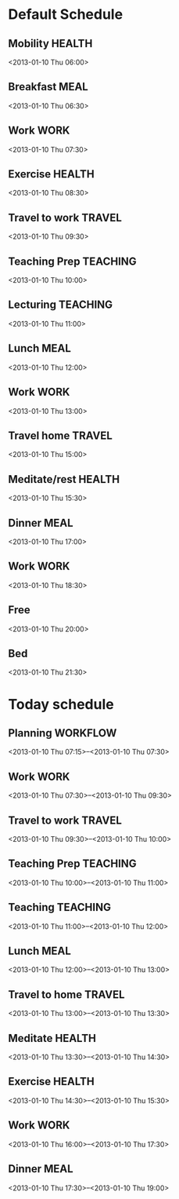 

* Default Schedule
  :PROPERTIES:
  :ID:       42e2e4e3-3392-4631-bd4b-52ca490252d5
  :END:
** Mobility							     :HEALTH:
   :PROPERTIES:
   :ID:       36fc0908-046e-4ae4-b9c8-a658f2f2d101
   :END:
<2013-01-10 Thu 06:00>
** Breakfast							       :MEAL:
   :PROPERTIES:
   :ID:       b6631215-e268-4eb3-8a08-e63245ed85f0
   :END:
<2013-01-10 Thu 06:30>
** Work								       :WORK:
   :PROPERTIES:
   :ID:       1a0a12bc-ca89-4461-a1ef-e1329894376e
   :END:
<2013-01-10 Thu 07:30>
** Exercise							     :HEALTH:
   :PROPERTIES:
   :ID:       db3cab24-e30e-40bd-866b-a7a43cd2d302
   :END:
<2013-01-10 Thu 08:30>
** Travel to work						     :TRAVEL:
   :PROPERTIES:
   :ID:       be96ed3b-4478-4064-b8f4-cb8d61caa710
   :END:
<2013-01-10 Thu 09:30>
** Teaching Prep						   :TEACHING:
   :PROPERTIES:
   :ID:       833bdd71-1f06-4fe9-ba4b-4296638a3be4
   :END:
<2013-01-10 Thu 10:00>
** Lecturing							   :TEACHING:
   :PROPERTIES:
   :ID:       f678006f-7e3a-4f9f-90fc-355a1cb9ec5c
   :END:
<2013-01-10 Thu 11:00>
** Lunch							       :MEAL:
   :PROPERTIES:
   :ID:       ce5bfaad-3522-411c-830b-b051d02beabf
   :END:
<2013-01-10 Thu 12:00>
** Work								       :WORK:
   :PROPERTIES:
   :ID:       e42887b1-48ef-4df1-bbf8-c5ff8b03f4a2
   :END:
<2013-01-10 Thu 13:00>
** Travel home							     :TRAVEL:
   :PROPERTIES:
   :ID:       94e4cc86-5e1f-408e-90aa-1bbbdabf3d3a
   :END:
<2013-01-10 Thu 15:00>
** Meditate/rest						     :HEALTH:
   :PROPERTIES:
   :ID:       6b710551-bbaf-4151-a892-418d7a486237
   :END:
<2013-01-10 Thu 15:30>
** Dinner							       :MEAL:
   :PROPERTIES:
   :ID:       3a821f86-dbf7-445d-b445-b63707084e2e
   :END:
<2013-01-10 Thu 17:00>
** Work								       :WORK:
   :PROPERTIES:
   :ID:       eb3dc116-aeda-4805-b534-c19f1f667060
   :END:
<2013-01-10 Thu 18:30>
** Free
   :PROPERTIES:
   :ID:       f42f3699-bd4d-42cb-8891-5a1b6a3f5ec5
   :END:
<2013-01-10 Thu 20:00>
** Bed
   :PROPERTIES:
   :ID:       1bfe78e1-e57a-49e5-a353-a7453176c1ed
   :END: 
<2013-01-10 Thu 21:30>

* Today schedule
  :PROPERTIES:
  :ID:       7eee4b4b-82f4-4466-9bcf-6d51317c6ea8
  :END:
** Planning							   :WORKFLOW:
   :PROPERTIES:
   :ID:       881a1306-64d0-4163-95ac-8c43404ebb6f
   :END:
<2013-01-10 Thu 07:15>--<2013-01-10 Thu 07:30>
** Work								       :WORK:
<2013-01-10 Thu 07:30>--<2013-01-10 Thu 09:30>
** Travel to work						     :TRAVEL:
   :PROPERTIES:
   :ID:       cab42ea0-6c69-44dd-ba96-8b243c1e9c47
   :END:
<2013-01-10 Thu 09:30>--<2013-01-10 Thu 10:00>
** Teaching Prep						   :TEACHING:
   :PROPERTIES:
   :ID:       9375fd8e-1d4b-481e-92b4-dcafeaa6018c
   :END:
<2013-01-10 Thu 10:00>--<2013-01-10 Thu 11:00>
** Teaching							   :TEACHING:
<2013-01-10 Thu 11:00>--<2013-01-10 Thu 12:00>
** Lunch							       :MEAL:
   :PROPERTIES:
   :ID:       7dc61997-ac12-4c9c-9957-834bec09f127
   :END:
<2013-01-10 Thu 12:00>--<2013-01-10 Thu 13:00>
** Travel to home 						     :TRAVEL:
   :PROPERTIES:
   :ID:       617cb601-f135-4387-820b-2af94305404e
   :END:
<2013-01-10 Thu 13:00>--<2013-01-10 Thu 13:30>
** Meditate							     :HEALTH:
<2013-01-10 Thu 13:30>--<2013-01-10 Thu 14:30>
** Exercise							     :HEALTH:
   :PROPERTIES:
   :ID:       745d52bf-b320-4d53-a436-2c122afc6d69
   :END:
<2013-01-10 Thu 14:30>--<2013-01-10 Thu 15:30>

** Work								       :WORK:
   :PROPERTIES:
   :ID:       113e06af-e2b4-427f-9776-9a6b612132b0
   :END:
<2013-01-10 Thu 16:00>--<2013-01-10 Thu 17:30>
** Dinner 							       :MEAL:
   :PROPERTIES:
   :ID:       40e58c1c-b0a8-4c82-a451-7be03d36fd0d
   :END:
<2013-01-10 Thu 17:30>--<2013-01-10 Thu 19:00>
